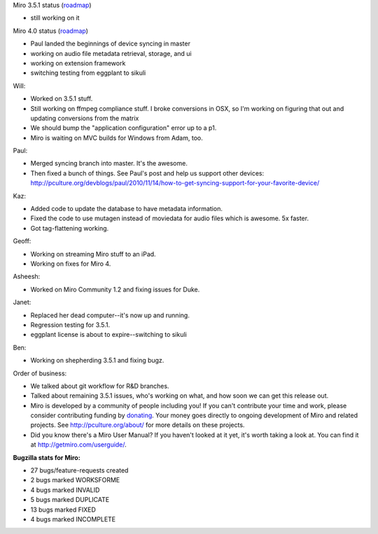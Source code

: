 .. title: Dev call 11/17/2010
.. slug: devcall_20100117
.. date: 2010-11-17 13:06:40
.. tags: miro, work

Miro 3.5.1 status
(`roadmap <http://bugzilla.pculture.org/roadmap.cgi?product=Miro&target=3.5.1>`__)

* still working on it

Miro 4.0 status
(`roadmap <http://bugzilla.pculture.org/roadmap.cgi?product=Miro&target=4.0>`__)

* Paul landed the beginnings of device syncing in master
* working on audio file metadata retrieval, storage, and ui
* working on extension framework
* switching testing from eggplant to sikuli

Will:

* Worked on 3.5.1 stuff.
* Still working on ffmpeg compliance stuff. I broke conversions in OSX,
  so I'm working on figuring that out and updating conversions from the
  matrix
* We should bump the "application configuration" error up to a p1.
* Miro is waiting on MVC builds for Windows from Adam, too.

Paul:

* Merged syncing branch into master. It's the awesome.
* Then fixed a bunch of things. See Paul's post and help us support
  other devices:
  http://pculture.org/devblogs/paul/2010/11/14/how-to-get-syncing-support-for-your-favorite-device/

Kaz:

* Added code to update the database to have metadata information.
* Fixed the code to use mutagen instead of moviedata for audio files
  which is awesome. 5x faster.
* Got tag-flattening working.

Geoff:

* Working on streaming Miro stuff to an iPad.
* Working on fixes for Miro 4.

Asheesh:

* Worked on Miro Community 1.2 and fixing issues for Duke.

Janet:

* Replaced her dead computer--it's now up and running.
* Regression testing for 3.5.1.
* eggplant license is about to expire--switching to sikuli

Ben:

* Working on shepherding 3.5.1 and fixing bugz.

Order of business:

* We talked about git workflow for R&D branches.
* Talked about remaining 3.5.1 issues, who's working on what, and how
  soon we can get this release out.
* Miro is developed by a community of people including you! If you
  can't contribute your time and work, please consider contributing
  funding by `donating <https://www.miroguide.com/donate>`__. Your
  money goes directly to ongoing development of Miro and related
  projects. See http://pculture.org/about/ for more details on these
  projects.
* Did you know there's a Miro User Manual? If you haven't looked at it
  yet, it's worth taking a look at. You can find it at
  http://getmiro.com/userguide/.

**Bugzilla stats for Miro:**

* 27 bugs/feature-requests created
* 2 bugs marked WORKSFORME
* 4 bugs marked INVALID
* 5 bugs marked DUPLICATE
* 13 bugs marked FIXED
* 4 bugs marked INCOMPLETE
